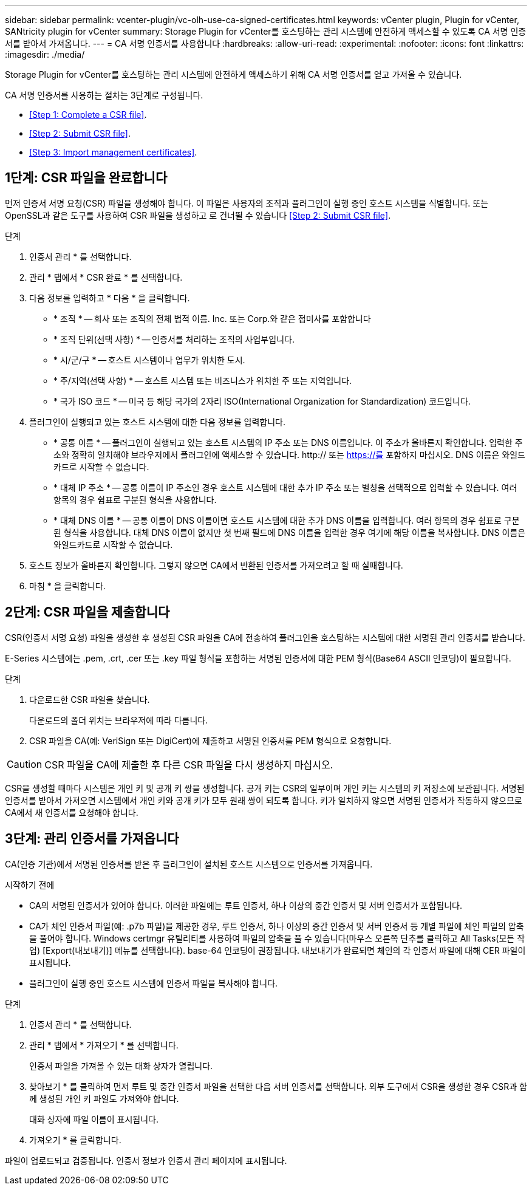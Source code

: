 ---
sidebar: sidebar 
permalink: vcenter-plugin/vc-olh-use-ca-signed-certificates.html 
keywords: vCenter plugin, Plugin for vCenter, SANtricity plugin for vCenter 
summary: Storage Plugin for vCenter를 호스팅하는 관리 시스템에 안전하게 액세스할 수 있도록 CA 서명 인증서를 받아서 가져옵니다. 
---
= CA 서명 인증서를 사용합니다
:hardbreaks:
:allow-uri-read: 
:experimental: 
:nofooter: 
:icons: font
:linkattrs: 
:imagesdir: ./media/


[role="lead"]
Storage Plugin for vCenter를 호스팅하는 관리 시스템에 안전하게 액세스하기 위해 CA 서명 인증서를 얻고 가져올 수 있습니다.

CA 서명 인증서를 사용하는 절차는 3단계로 구성됩니다.

* <<Step 1: Complete a CSR file>>.
* <<Step 2: Submit CSR file>>.
* <<Step 3: Import management certificates>>.




== 1단계: CSR 파일을 완료합니다

먼저 인증서 서명 요청(CSR) 파일을 생성해야 합니다. 이 파일은 사용자의 조직과 플러그인이 실행 중인 호스트 시스템을 식별합니다. 또는 OpenSSL과 같은 도구를 사용하여 CSR 파일을 생성하고 로 건너뛸 수 있습니다 <<Step 2: Submit CSR file>>.

.단계
. 인증서 관리 * 를 선택합니다.
. 관리 * 탭에서 * CSR 완료 * 를 선택합니다.
. 다음 정보를 입력하고 * 다음 * 을 클릭합니다.
+
** * 조직 * -- 회사 또는 조직의 전체 법적 이름. Inc. 또는 Corp.와 같은 접미사를 포함합니다
** * 조직 단위(선택 사항) * -- 인증서를 처리하는 조직의 사업부입니다.
** * 시/군/구 * -- 호스트 시스템이나 업무가 위치한 도시.
** * 주/지역(선택 사항) * -- 호스트 시스템 또는 비즈니스가 위치한 주 또는 지역입니다.
** * 국가 ISO 코드 * -- 미국 등 해당 국가의 2자리 ISO(International Organization for Standardization) 코드입니다.


. 플러그인이 실행되고 있는 호스트 시스템에 대한 다음 정보를 입력합니다.
+
** * 공통 이름 * -- 플러그인이 실행되고 있는 호스트 시스템의 IP 주소 또는 DNS 이름입니다. 이 주소가 올바른지 확인합니다. 입력한 주소와 정확히 일치해야 브라우저에서 플러그인에 액세스할 수 있습니다. http:// 또는 https://를 포함하지 마십시오. DNS 이름은 와일드카드로 시작할 수 없습니다.
** * 대체 IP 주소 * -- 공통 이름이 IP 주소인 경우 호스트 시스템에 대한 추가 IP 주소 또는 별칭을 선택적으로 입력할 수 있습니다. 여러 항목의 경우 쉼표로 구분된 형식을 사용합니다.
** * 대체 DNS 이름 * -- 공통 이름이 DNS 이름이면 호스트 시스템에 대한 추가 DNS 이름을 입력합니다. 여러 항목의 경우 쉼표로 구분된 형식을 사용합니다. 대체 DNS 이름이 없지만 첫 번째 필드에 DNS 이름을 입력한 경우 여기에 해당 이름을 복사합니다. DNS 이름은 와일드카드로 시작할 수 없습니다.


. 호스트 정보가 올바른지 확인합니다. 그렇지 않으면 CA에서 반환된 인증서를 가져오려고 할 때 실패합니다.
. 마침 * 을 클릭합니다.




== 2단계: CSR 파일을 제출합니다

CSR(인증서 서명 요청) 파일을 생성한 후 생성된 CSR 파일을 CA에 전송하여 플러그인을 호스팅하는 시스템에 대한 서명된 관리 인증서를 받습니다.

E-Series 시스템에는 .pem, .crt, .cer 또는 .key 파일 형식을 포함하는 서명된 인증서에 대한 PEM 형식(Base64 ASCII 인코딩)이 필요합니다.

.단계
. 다운로드한 CSR 파일을 찾습니다.
+
다운로드의 폴더 위치는 브라우저에 따라 다릅니다.

. CSR 파일을 CA(예: VeriSign 또는 DigiCert)에 제출하고 서명된 인증서를 PEM 형식으로 요청합니다.



CAUTION: CSR 파일을 CA에 제출한 후 다른 CSR 파일을 다시 생성하지 마십시오.

CSR을 생성할 때마다 시스템은 개인 키 및 공개 키 쌍을 생성합니다. 공개 키는 CSR의 일부이며 개인 키는 시스템의 키 저장소에 보관됩니다. 서명된 인증서를 받아서 가져오면 시스템에서 개인 키와 공개 키가 모두 원래 쌍이 되도록 합니다. 키가 일치하지 않으면 서명된 인증서가 작동하지 않으므로 CA에서 새 인증서를 요청해야 합니다.



== 3단계: 관리 인증서를 가져옵니다

CA(인증 기관)에서 서명된 인증서를 받은 후 플러그인이 설치된 호스트 시스템으로 인증서를 가져옵니다.

.시작하기 전에
* CA의 서명된 인증서가 있어야 합니다. 이러한 파일에는 루트 인증서, 하나 이상의 중간 인증서 및 서버 인증서가 포함됩니다.
* CA가 체인 인증서 파일(예: .p7b 파일)을 제공한 경우, 루트 인증서, 하나 이상의 중간 인증서 및 서버 인증서 등 개별 파일에 체인 파일의 압축을 풀어야 합니다. Windows certmgr 유틸리티를 사용하여 파일의 압축을 풀 수 있습니다(마우스 오른쪽 단추를 클릭하고 All Tasks(모든 작업) [Export(내보내기)] 메뉴를 선택합니다). base-64 인코딩이 권장됩니다. 내보내기가 완료되면 체인의 각 인증서 파일에 대해 CER 파일이 표시됩니다.
* 플러그인이 실행 중인 호스트 시스템에 인증서 파일을 복사해야 합니다.


.단계
. 인증서 관리 * 를 선택합니다.
. 관리 * 탭에서 * 가져오기 * 를 선택합니다.
+
인증서 파일을 가져올 수 있는 대화 상자가 열립니다.

. 찾아보기 * 를 클릭하여 먼저 루트 및 중간 인증서 파일을 선택한 다음 서버 인증서를 선택합니다. 외부 도구에서 CSR을 생성한 경우 CSR과 함께 생성된 개인 키 파일도 가져와야 합니다.
+
대화 상자에 파일 이름이 표시됩니다.

. 가져오기 * 를 클릭합니다.


파일이 업로드되고 검증됩니다. 인증서 정보가 인증서 관리 페이지에 표시됩니다.
